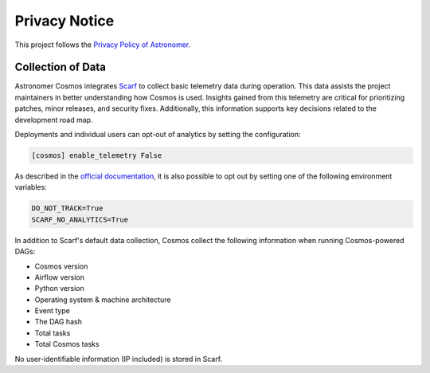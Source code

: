 Privacy Notice
==============

This project follows the `Privacy Policy of Astronomer <https://www.astronomer.io/privacy/>`_.

Collection of Data
------------------

Astronomer Cosmos integrates `Scarf <https://about.scarf.sh/>`_ to collect basic telemetry data during operation.
This data assists the project maintainers in better understanding how Cosmos is used.
Insights gained from this telemetry are critical for prioritizing patches, minor releases, and
security fixes. Additionally, this information supports key decisions related to the development road map.

Deployments and individual users can opt-out of analytics by setting the configuration:


.. code-block::

    [cosmos] enable_telemetry False


As described in the `official documentation <https://docs.scarf.sh/gateway/#do-not-track>`_, it is also possible to opt out by setting one of the following environment variables:

.. code-block::

    DO_NOT_TRACK=True
    SCARF_NO_ANALYTICS=True


In addition to Scarf's default data collection, Cosmos collect the following information when running Cosmos-powered DAGs:

- Cosmos version
- Airflow version
- Python version
- Operating system & machine architecture
- Event type
- The DAG hash
- Total tasks
- Total Cosmos tasks

No user-identifiable information (IP included) is stored in Scarf.
